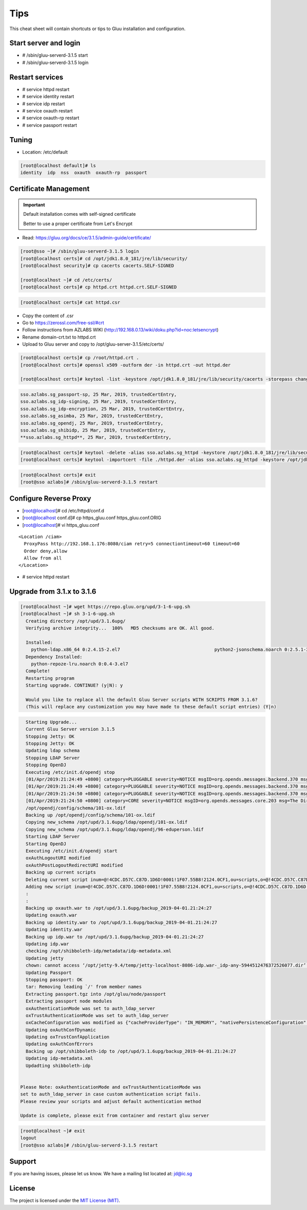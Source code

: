 Tips
========

This cheat sheet will contain shortcuts or tips to Gluu installation and configuration.


Start server and login
----------------------

- # /sbin/gluu-serverd-3.1.5 start
- # /sbin/gluu-serverd-3.1.5 login

Restart services
----------------

- # service httpd restart
- # service identity restart
- # service idp restart
- # service oxauth restart
- # service oxauth-rp restart
- # service passport restart


Tuning
------

- Location: /etc/default

.. code-block:: none

  [root@localhost default]# ls
  identity  idp  nss  oxauth  oxauth-rp  passport



Certificate Management
----------------------


.. important::

  Default installation comes with self-signed certificate
  
  Better to use a proper certificate from Let's Encrypt
  
  
- Read: https://gluu.org/docs/ce/3.1.5/admin-guide/certificate/

.. code-block:: none

  [root@sso ~]# /sbin/gluu-serverd-3.1.5 login
  [root@localhost certs]# cd /opt/jdk1.8.0_181/jre/lib/security/
  [root@localhost security]# cp cacerts cacerts.SELF-SIGNED

  [root@localhost ~]# cd /etc/certs/
  [root@localhost certs]# cp httpd.crt httpd.crt.SELF-SIGNED


.. code-block:: none

  [root@localhost certs]# cat httpd.csr 
  
  
- Copy the content of .csr
- Go to https://zerossl.com/free-ssl/#crt
- Follow instructions from AZLABS WIKI (http://192.168.0.13/wiki/doku.php?id=noc:letsencrypt)
- Rename domain-crt.txt to httpd.crt
- Upload to Gluu server and copy to /opt/gluu-server-3.1.5/etc/certs/


.. code-block:: none

  [root@localhost certs]# cp /root/httpd.crt .
  [root@localhost certs]# openssl x509 -outform der -in httpd.crt -out httpd.der

  [root@localhost certs]# keytool -list -keystore /opt/jdk1.8.0_181/jre/lib/security/cacerts -storepass changeit | grep sso
  
  
.. code-block:: java

  sso.azlabs.sg_passport-sp, 25 Mar, 2019, trustedCertEntry, 
  sso.azlabs.sg_idp-signing, 25 Mar, 2019, trustedCertEntry, 
  sso.azlabs.sg_idp-encryption, 25 Mar, 2019, trustedCertEntry, 
  sso.azlabs.sg_asimba, 25 Mar, 2019, trustedCertEntry, 
  sso.azlabs.sg_opendj, 25 Mar, 2019, trustedCertEntry, 
  sso.azlabs.sg_shibidp, 25 Mar, 2019, trustedCertEntry, 
  **sso.azlabs.sg_httpd**, 25 Mar, 2019, trustedCertEntry, 


.. code-block:: none

  [root@localhost certs]# keytool -delete -alias sso.azlabs.sg_httpd -keystore /opt/jdk1.8.0_181/jre/lib/security/cacerts -storepass changeit
  [root@localhost certs]# keytool -importcert -file ./httpd.der -alias sso.azlabs.sg_httpd -keystore /opt/jdk1.8.0_181/jre/lib/security/cacerts -storepass changeit


.. code-block:: none

  [root@localhost certs]# exit
  [root@sso azlabs]# /sbin/gluu-serverd-3.1.5 restart



Configure Reverse Proxy
-----------------------
- [root@localhost]# cd /etc/httpd/conf.d
- [root@localhost conf.d]# cp https_gluu.conf https_gluu.conf.ORIG
- [root@localhost]# vi https_gluu.conf
.. highlight:: html
::

  <Location /ciam>
    ProxyPass http://192.168.1.176:8080/ciam retry=5 connectiontimeout=60 timeout=60
    Order deny,allow
    Allow from all
  </Location>

.. highlight:: none
- # service httpd restart


Upgrade from 3.1.x to 3.1.6
---------------------------

.. code-block:: none

  [root@localhost ~]# wget https://repo.gluu.org/upd/3-1-6-upg.sh
  [root@localhost ~]# sh 3-1-6-upg.sh 
    Creating directory /opt/upd/3.1.6upg/
    Verifying archive integrity...  100%   MD5 checksums are OK. All good.

    Installed:
      python-ldap.x86_64 0:2.4.15-2.el7                                   python2-jsonschema.noarch 0:2.5.1-3.el7                                  
    Dependency Installed:
      python-repoze-lru.noarch 0:0.4-3.el7                                                                                                          
    Complete!
    Restarting program
    Starting upgrade. CONTINUE? (y|N): y

    Would you like to replace all the default Gluu Server scripts WITH SCRIPTS FROM 3.1.6?
    (This will replace any customization you may have made to these default script entries) (Y|n)


.. code-block:: none

    Starting Upgrade...
    Current Gluu Server version 3.1.5
    Stopping Jetty: OK
    Stopping Jetty: OK
    Updating ldap schema
    Stopping LDAP Server
    Stopping OpenDJ
    Executing /etc/init.d/opendj stop
    [01/Apr/2019:21:24:49 +0800] category=PLUGGABLE severity=NOTICE msgID=org.opends.messages.backend.370 msg=The backend metric is now taken offline
    [01/Apr/2019:21:24:49 +0800] category=PLUGGABLE severity=NOTICE msgID=org.opends.messages.backend.370 msg=The backend site is now taken offline
    [01/Apr/2019:21:24:50 +0800] category=PLUGGABLE severity=NOTICE msgID=org.opends.messages.backend.370 msg=The backend userRoot is now taken offline
    [01/Apr/2019:21:24:50 +0800] category=CORE severity=NOTICE msgID=org.opends.messages.core.203 msg=The Directory Server is now stopped
    /opt/opendj/config/schema/101-ox.ldif
    Backing up /opt/opendj/config/schema/101-ox.ldif
    Copying new_schema /opt/upd/3.1.6upg/ldap/opendj/101-ox.ldif
    Copying new_schema /opt/upd/3.1.6upg/ldap/opendj/96-eduperson.ldif
    Starting LDAP Server
    Starting OpenDJ
    Executing /etc/init.d/opendj start
    oxAuthLogoutURI modified
    oxAuthPostLogoutRedirectURI modified
    Backing up current scripts
    Deleting current script inum=@!4CDC.D57C.C87D.1D6D!0001!1F07.55B8!2124.0CF1,ou=scripts,o=@!4CDC.D57C.C87D.1D6D!0001!1F07.55B8,o=gluu
    Adding new script inum=@!4CDC.D57C.C87D.1D6D!0001!1F07.55B8!2124.0CF1,ou=scripts,o=@!4CDC.D57C.C87D.1D6D!0001!1F07.55B8,o=gluu
    :
    :
    Backing up oxauth.war to /opt/upd/3.1.6upg/backup_2019-04-01.21:24:27
    Updating oxauth.war
    Backing up identity.war to /opt/upd/3.1.6upg/backup_2019-04-01.21:24:27
    Updating identity.war
    Backing up idp.war to /opt/upd/3.1.6upg/backup_2019-04-01.21:24:27
    Updating idp.war
    checking /opt/shibboleth-idp/metadata/idp-metadata.xml
    Updating jetty
    chown: cannot access ‘/opt/jetty-9.4/temp/jetty-localhost-8086-idp.war-_idp-any-5944512476372526077.dir’: No such file or directory
    Updating Passport
    Stopping passport: OK
    tar: Removing leading `/' from member names
    Extracting passport.tgz into /opt/gluu/node/passport
    Extracting passport node modules
    oxAuthenticationMode was set to auth_ldap_server
    oxTrustAuthenticationMode was set to auth_ldap_server
    oxCacheConfiguration was modified as {"cacheProviderType": "IN_MEMORY", "nativePersistenceConfiguration": {"defaultPutExpiration": 60}, "redisConfiguration": {"useSSL": false, "defaultPutExpiration": 60, "servers": "localhost:6379", "sslTrustStoreFilePath": "", "decryptedPassword": null, "password": null, "redisProviderType": "STANDALONE"}, "memcachedConfiguration": {"servers": "localhost:11211", "defaultPutExpiration": 60, "bufferSize": 32768, "maxOperationQueueLength": 100000, "connectionFactoryType": "DEFAULT"}, "inMemoryConfiguration": {"defaultPutExpiration": 60}}
    Updating oxAuthConfDynamic
    Updating oxTrustConfApplication
    Updating oxAuthConfErrors
    Backing up /opt/shibboleth-idp to /opt/upd/3.1.6upg/backup_2019-04-01.21:24:27
    Updating idp-metadata.xml
    Updadting shibboleth-idp


  Please Note: oxAuthenticationMode and oxTrustAuthenticationMode was
  set to auth_ldap_server in case custom authentication script fails.
  Please review your scripts and adjust default authentication method

  Update is complete, please exit from container and restart gluu server


.. code-block:: none

  [root@localhost ~]# exit
  logout
  [root@sso azlabs]# /sbin/gluu-serverd-3.1.5 restart



Support
-------

If you are having issues, please let us know.
We have a mailing list located at: jd@ic.sg

License
-------

The project is licensed under the `MIT License (MIT) <https://github.com/GluuFederation/oxAuth/blob/master/LICENSE>`__.
